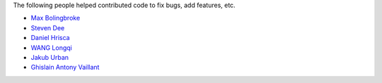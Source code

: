 The following people helped contributed code to fix bugs, add features, etc.

* `Max Bolingbroke <https://github.com/batterseapower>`_
* `Steven Dee <https://github.com/mrdomino>`_
* `Daniel Hrisca <https://github.com/danielhrisca>`_
* `WANG Longqi <https://github.com/wanglongqi>`_
* `Jakub Urban <https://github.com/coobas>`_
* `Ghislain Antony Vaillant <https://github.com/ghisvail>`_

